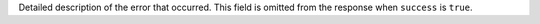 Detailed description of the error that occurred. This field is omitted
from the response when ``success`` is ``true``.